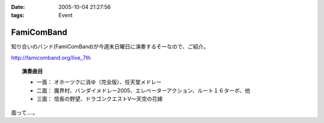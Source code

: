 :date: 2005-10-04 21:27:56
:tags: Event

======================
FamiComBand
======================

知り合いのバンド(FamiComBand)が今週末日曜日に演奏するそーなので、ご紹介。

http://famicomband.org/live_7th

.. topic:: 演奏曲目

  - 一面： オホーツクに消ゆ（完全版）、任天堂メドレー
  - 二面： 魔界村、バンダイメドレー2005、エレベーターアクション、ルート１６ターボ、他
  - 三面： 信長の野望、ドラゴンクエストV～天空の花嫁


面って‥‥。



.. :extend type: text/plain
.. :extend:



.. :comments:
.. :comment id: 2005-11-28.5196686432
.. :title: Re: FamiComBand
.. :author: かけだ
.. :date: 2005-10-05 16:44:28
.. :email: 
.. :url: 
.. :body:
.. うわぁ～、オホーツクに消ゆ、LPもってましたわ！！
.. 
.. 
.. :comments:
.. :comment id: 2005-11-28.5197841382
.. :title: Re: FamiComBand
.. :author: しみずかわ
.. :date: 2005-10-05 19:11:38
.. :email: 
.. :url: 
.. :body:
.. オホーツクに消ゆ、PC98版持ってました(笑
